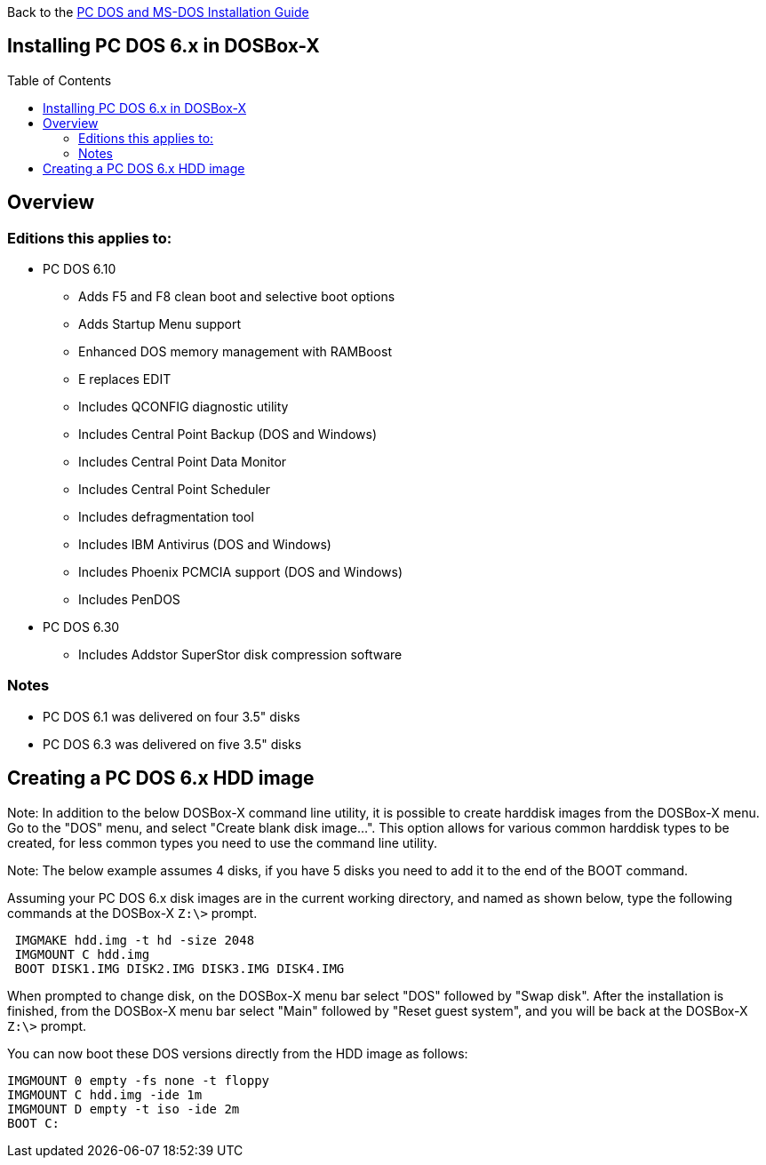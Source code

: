 :toc: macro

Back to the link:Guide%3ADOS-Installation-in-DOSBox‐X[PC DOS and MS-DOS Installation Guide]

== Installing PC DOS 6.x in DOSBox-X

toc::[]

== Overview
=== Editions this applies to:

* PC DOS 6.10
** Adds F5 and F8 clean boot and selective boot options
** Adds Startup Menu support
** Enhanced DOS memory management with RAMBoost
** E replaces EDIT
** Includes QCONFIG diagnostic utility
** Includes Central Point Backup (DOS and Windows)
** Includes Central Point Data Monitor
** Includes Central Point Scheduler
** Includes defragmentation tool
** Includes IBM Antivirus (DOS and Windows)
** Includes Phoenix PCMCIA support (DOS and Windows)
** Includes PenDOS
* PC DOS 6.30
** Includes Addstor SuperStor disk compression software

=== Notes
* PC DOS 6.1 was delivered on four 3.5" disks
* PC DOS 6.3 was delivered on five 3.5" disks

== Creating a PC DOS 6.x HDD image
Note: In addition to the below DOSBox-X command line utility, it is possible to create harddisk images from the DOSBox-X menu.
Go to the "DOS" menu, and select "Create blank disk image…​".
This option allows for various common harddisk types to be created, for less common types you need to use the command line utility.

Note: The below example assumes 4 disks, if you have 5 disks you need to add it to the end of the BOOT command.

Assuming your PC DOS 6.x disk images are in the current working directory, and named as shown below, type the following commands at the DOSBox-X ``Z:\>`` prompt.

[source, console]
....
 IMGMAKE hdd.img -t hd -size 2048
 IMGMOUNT C hdd.img
 BOOT DISK1.IMG DISK2.IMG DISK3.IMG DISK4.IMG
....

When prompted to change disk, on the DOSBox-X menu bar select "DOS" followed by "Swap disk". After the installation is finished, from the DOSBox-X menu bar select "Main" followed by "Reset guest system", and you will be back at the DOSBox-X ``Z:\>`` prompt.

You can now boot these DOS versions directly from the HDD image as follows:

[source, console]
....
IMGMOUNT 0 empty -fs none -t floppy
IMGMOUNT C hdd.img -ide 1m
IMGMOUNT D empty -t iso -ide 2m
BOOT C:
....
